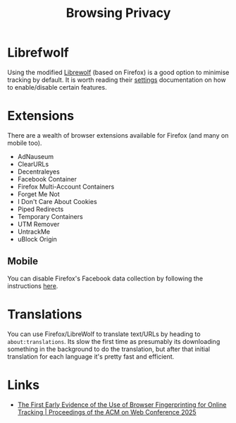 :PROPERTIES:
:ID:       899eb7a6-22d6-493a-a67f-b05bd89917d0
:mtime:    20251031210041 20250624075947 20240716154936
:ctime:    20240716154936
:END:
#+TITLE: Browsing Privacy
#+FILETAGS: :privacy:browser:firefox:


* Librefwolf
Using the modified [[https://librewolf.net/][Librewolf]] (based on Firefox) is a good option to minimise tracking by default. It is worth reading
their [[https://librewolf.net/docs/settings/][settings]] documentation on how to enable/disable certain features.


* Extensions

There are a wealth of browser extensions available for Firefox (and many on mobile too).

+ AdNauseum
+ ClearURLs
+ Decentraleyes
+ Facebook Container
+ Firefox Multi-Account Containers
+ Forget Me Not
+ I Don't Care About Cookies
+ Piped Redirects
+ Temporary Containers
+ UTM Remover
+ UntrackMe
+ uBlock Origin


** Mobile

You can disable Firefox's Facebook data collection by following the instructions [[https://fosstodon.org/@thomholwerda@exquisite.social/112795429462507951][here]].

* Translations

You can use Firefox/LibreWolf to translate text/URLs by heading to ~about:translations~. Its slow the first time as
presumably its downloading something in the background to do the translation, but after that initial translation for
each language it's pretty fast and efficient.

* Links

+ [[https://dl.acm.org/doi/10.1145/3696410.3714548][The First Early Evidence of the Use of Browser Fingerprinting for Online Tracking | Proceedings of the ACM on Web Conference 2025]]
